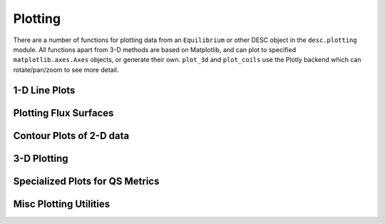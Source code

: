 ========
Plotting
========

There are a number of functions for plotting data from an ``Equilibrium`` or other DESC
object in the ``desc.plotting`` module. All functions apart from 3-D methods are based on
Matplotlib, and can plot to specified ``matplotlib.axes.Axes`` objects, or generate their own.
``plot_3d`` and ``plot_coils`` use the Plotly backend which can rotate/pan/zoom to see more detail.

1-D Line Plots
--------------
.. autosummary::
    :toctree: _api/plotting
    :recursive:

    desc.plotting.plot_1d
    desc.plotting.plot_fsa


Plotting Flux Surfaces
----------------------
.. autosummary::
    :toctree: _api/plotting
    :recursive:

    desc.plotting.plot_surfaces
    desc.plotting.plot_comparison
    desc.plotting.plot_boundary
    desc.plotting.plot_boundaries
    desc.plotting.poincare_plot


Contour Plots of 2-D data
-------------------------
.. autosummary::
    :toctree: _api/plotting
    :recursive:

    desc.plotting.plot_2d
    desc.plotting.plot_section


3-D Plotting
------------
.. autosummary::
    :toctree: _api/plotting
    :recursive:

    desc.plotting.plot_3d
    desc.plotting.plot_coils


Specialized Plots for QS Metrics
--------------------------------
.. autosummary::
    :toctree: _api/plotting
    :recursive:

    desc.plotting.plot_boozer_surface
    desc.plotting.plot_boozer_modes
    desc.plotting.plot_qs_error


Misc Plotting Utilities
-----------------------
.. autosummary::
    :toctree: _api/plotting
    :recursive:

    desc.plotting.plot_coefficients
    desc.plotting.plot_basis
    desc.plotting.plot_grid
    desc.plotting.plot_logo
